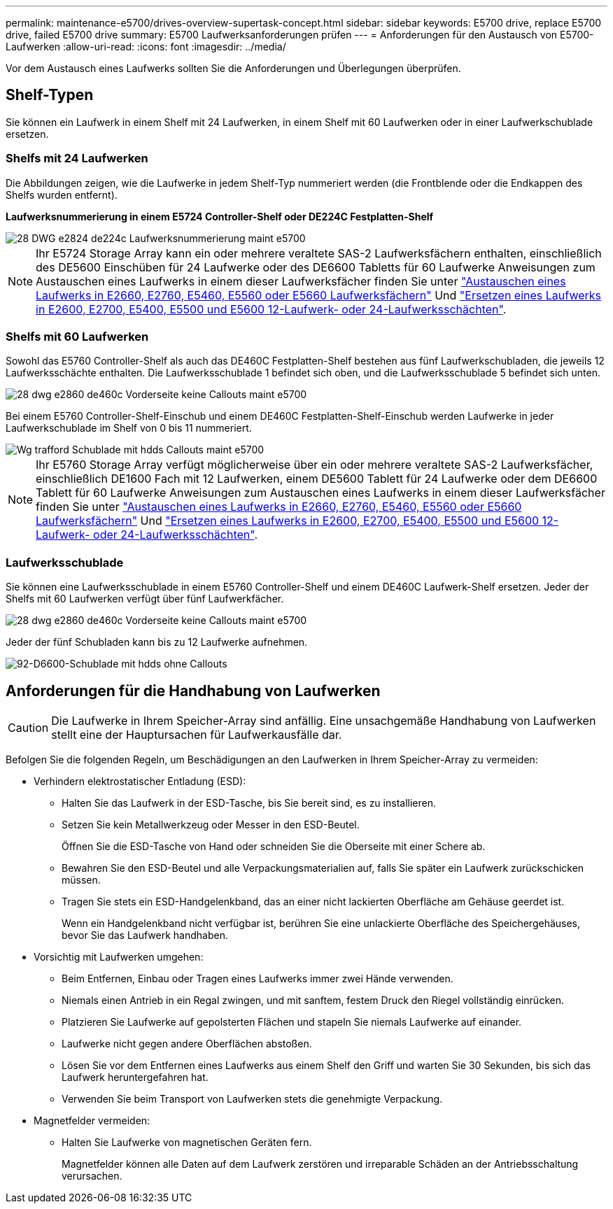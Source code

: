 ---
permalink: maintenance-e5700/drives-overview-supertask-concept.html 
sidebar: sidebar 
keywords: E5700 drive, replace E5700 drive, failed E5700 drive 
summary: E5700 Laufwerksanforderungen prüfen 
---
= Anforderungen für den Austausch von E5700-Laufwerken
:allow-uri-read: 
:icons: font
:imagesdir: ../media/


[role="lead"]
Vor dem Austausch eines Laufwerks sollten Sie die Anforderungen und Überlegungen überprüfen.



== Shelf-Typen

Sie können ein Laufwerk in einem Shelf mit 24 Laufwerken, in einem Shelf mit 60 Laufwerken oder in einer Laufwerkschublade ersetzen.



=== Shelfs mit 24 Laufwerken

Die Abbildungen zeigen, wie die Laufwerke in jedem Shelf-Typ nummeriert werden (die Frontblende oder die Endkappen des Shelfs wurden entfernt).

*Laufwerksnummerierung in einem E5724 Controller-Shelf oder DE224C Festplatten-Shelf*

image::../media/28_dwg_e2824_de224c_drive_numbering_maint-e5700.gif[28 DWG e2824 de224c Laufwerksnummerierung maint e5700]


NOTE: Ihr E5724 Storage Array kann ein oder mehrere veraltete SAS-2 Laufwerksfächern enthalten, einschließlich des DE5600 Einschüben für 24 Laufwerke oder des DE6600 Tabletts für 60 Laufwerke Anweisungen zum Austauschen eines Laufwerks in einem dieser Laufwerksfächer finden Sie unter link:https://mysupport.netapp.com/ecm/ecm_download_file/ECMLP2577975["Austauschen eines Laufwerks in E2660, E2760, E5460, E5560 oder E5660 Laufwerksfächern"] Und link:https://library.netapp.com/ecmdocs/ECMLP2577971/html/GUID-E9157E41-F4BF-4237-9454-F1C9145247F0.html["Ersetzen eines Laufwerks in E2600, E2700, E5400, E5500 und E5600 12-Laufwerk- oder 24-Laufwerksschächten"].



=== Shelfs mit 60 Laufwerken

Sowohl das E5760 Controller-Shelf als auch das DE460C Festplatten-Shelf bestehen aus fünf Laufwerkschubladen, die jeweils 12 Laufwerksschächte enthalten. Die Laufwerksschublade 1 befindet sich oben, und die Laufwerksschublade 5 befindet sich unten.

image::../media/28_dwg_e2860_de460c_front_no_callouts_maint-e5700.gif[28 dwg e2860 de460c Vorderseite keine Callouts maint e5700]

Bei einem E5760 Controller-Shelf-Einschub und einem DE460C Festplatten-Shelf-Einschub werden Laufwerke in jeder Laufwerkschublade im Shelf von 0 bis 11 nummeriert.

image::../media/dwg_trafford_drawer_with_hdds_callouts_maint-e5700.gif[Wg trafford Schublade mit hdds Callouts maint e5700]


NOTE: Ihr E5760 Storage Array verfügt möglicherweise über ein oder mehrere veraltete SAS-2 Laufwerksfächer, einschließlich DE1600 Fach mit 12 Laufwerken, einem DE5600 Tablett für 24 Laufwerke oder dem DE6600 Tablett für 60 Laufwerke Anweisungen zum Austauschen eines Laufwerks in einem dieser Laufwerksfächer finden Sie unter link:https://mysupport.netapp.com/ecm/ecm_download_file/ECMLP2577975["Austauschen eines Laufwerks in E2660, E2760, E5460, E5560 oder E5660 Laufwerksfächern"] Und link:https://library.netapp.com/ecmdocs/ECMLP2577971/html/GUID-E9157E41-F4BF-4237-9454-F1C9145247F0.html["Ersetzen eines Laufwerks in E2600, E2700, E5400, E5500 und E5600 12-Laufwerk- oder 24-Laufwerksschächten"].



=== Laufwerksschublade

Sie können eine Laufwerksschublade in einem E5760 Controller-Shelf und einem DE460C Laufwerk-Shelf ersetzen. Jeder der Shelfs mit 60 Laufwerken verfügt über fünf Laufwerkfächer.

image::../media/28_dwg_e2860_de460c_front_no_callouts_maint-e5700.gif[28 dwg e2860 de460c Vorderseite keine Callouts maint e5700]

Jeder der fünf Schubladen kann bis zu 12 Laufwerke aufnehmen.

image::../media/92_dwg_de6600_drawer_with_hdds_no_callouts_maint-e5700.gif[92-D6600-Schublade mit hdds ohne Callouts, E5700]



== Anforderungen für die Handhabung von Laufwerken


CAUTION: Die Laufwerke in Ihrem Speicher-Array sind anfällig. Eine unsachgemäße Handhabung von Laufwerken stellt eine der Hauptursachen für Laufwerkausfälle dar.

Befolgen Sie die folgenden Regeln, um Beschädigungen an den Laufwerken in Ihrem Speicher-Array zu vermeiden:

* Verhindern elektrostatischer Entladung (ESD):
+
** Halten Sie das Laufwerk in der ESD-Tasche, bis Sie bereit sind, es zu installieren.
** Setzen Sie kein Metallwerkzeug oder Messer in den ESD-Beutel.
+
Öffnen Sie die ESD-Tasche von Hand oder schneiden Sie die Oberseite mit einer Schere ab.

** Bewahren Sie den ESD-Beutel und alle Verpackungsmaterialien auf, falls Sie später ein Laufwerk zurückschicken müssen.
** Tragen Sie stets ein ESD-Handgelenkband, das an einer nicht lackierten Oberfläche am Gehäuse geerdet ist.
+
Wenn ein Handgelenkband nicht verfügbar ist, berühren Sie eine unlackierte Oberfläche des Speichergehäuses, bevor Sie das Laufwerk handhaben.



* Vorsichtig mit Laufwerken umgehen:
+
** Beim Entfernen, Einbau oder Tragen eines Laufwerks immer zwei Hände verwenden.
** Niemals einen Antrieb in ein Regal zwingen, und mit sanftem, festem Druck den Riegel vollständig einrücken.
** Platzieren Sie Laufwerke auf gepolsterten Flächen und stapeln Sie niemals Laufwerke auf einander.
** Laufwerke nicht gegen andere Oberflächen abstoßen.
** Lösen Sie vor dem Entfernen eines Laufwerks aus einem Shelf den Griff und warten Sie 30 Sekunden, bis sich das Laufwerk heruntergefahren hat.
** Verwenden Sie beim Transport von Laufwerken stets die genehmigte Verpackung.


* Magnetfelder vermeiden:
+
** Halten Sie Laufwerke von magnetischen Geräten fern.
+
Magnetfelder können alle Daten auf dem Laufwerk zerstören und irreparable Schäden an der Antriebsschaltung verursachen.




